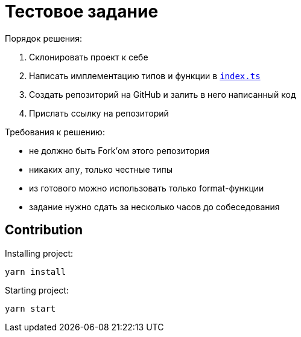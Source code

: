 = Тестовое задание

.Порядок решения:
. Склонировать проект к себе
. Написать имплементацию типов и функции в link:./index.ts[`index.ts`]
. Создать репозиторий на GitHub и залить в него написанный код
. Прислать ссылку на репозиторий

.Требования к решению:
- не должно быть Fork'ом этого репозитория
- никаких `any`, только честные типы
- из готового можно использовать только format-функции
- задание нужно сдать за несколько часов до собеседования

== Contribution

Installing project:
[source,bash]
yarn install

Starting project:
[source, bash]
yarn start
